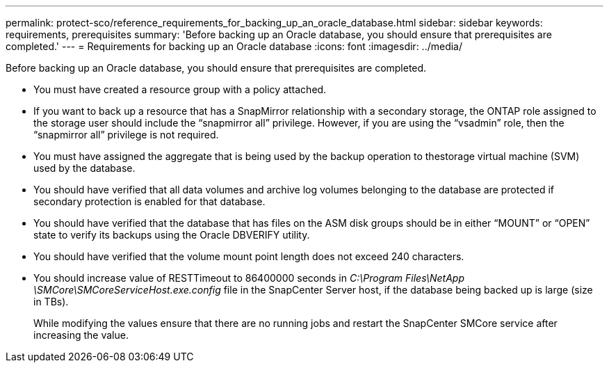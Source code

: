 ---
permalink: protect-sco/reference_requirements_for_backing_up_an_oracle_database.html
sidebar: sidebar
keywords: requirements, prerequisites
summary: 'Before backing up an Oracle database, you should ensure that prerequisites are completed.'
---
= Requirements for backing up an Oracle database
:icons: font
:imagesdir: ../media/

[.lead]
Before backing up an Oracle database, you should ensure that prerequisites are completed.

* You must have created a resource group with a policy attached.
* If you want to back up a resource that has a SnapMirror relationship with a secondary storage, the ONTAP role assigned to the storage user should include the "`snapmirror all`" privilege. However, if you are using the "`vsadmin`" role, then the "`snapmirror all`" privilege is not required.
* You must have assigned the aggregate that is being used by the backup operation to thestorage virtual machine (SVM) used by the database.
* You should have verified that all data volumes and archive log volumes belonging to the database are protected if secondary protection is enabled for that database.
* You should have verified that the database that has files on the ASM disk groups should be in either "`MOUNT`" or "`OPEN`" state to verify its backups using the Oracle DBVERIFY utility.
* You should have verified that the volume mount point length does not exceed 240 characters.
* You should increase value of RESTTimeout to 86400000 seconds in _C:\Program Files\NetApp \SMCore\SMCoreServiceHost.exe.config_ file in the SnapCenter Server host, if the database being backed up is large (size in TBs).
+
While modifying the values ensure that there are no running jobs and restart the SnapCenter SMCore service after increasing the value.
